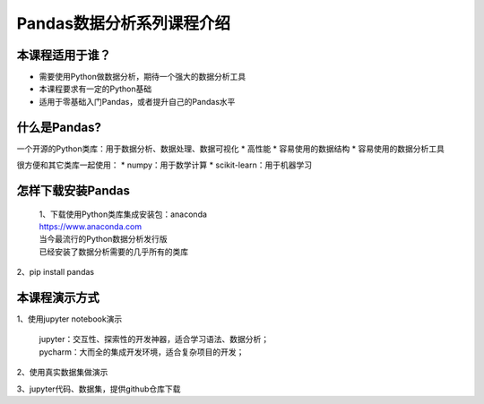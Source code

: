 Pandas数据分析系列课程介绍
------------------------------

本课程适用于谁？
~~~~~~~~~~~~~~~~

-  需要使用Python做数据分析，期待一个强大的数据分析工具

-  本课程要求有一定的Python基础

-  适用于零基础入门Pandas，或者提升自己的Pandas水平

什么是Pandas?
~~~~~~~~~~~~~

一个开源的Python类库：用于数据分析、数据处理、数据可视化 \* 高性能 \*
容易使用的数据结构 \* 容易使用的数据分析工具

很方便和其它类库一起使用： \* numpy：用于数学计算 \*
scikit-learn：用于机器学习

怎样下载安装Pandas
~~~~~~~~~~~~~~~~~~

	| 1、下载使用Python类库集成安装包：anaconda
	| https://www.anaconda.com
	| 当今最流行的Python数据分析发行版
	| 已经安装了数据分析需要的几乎所有的类库

2、pip install pandas

本课程演示方式
~~~~~~~~~~~~~~

1、使用jupyter notebook演示 

	| jupyter：交互性、探索性的开发神器，适合学习语法、数据分析； 
	| pycharm：大而全的集成开发环境，适合复杂项目的开发；

2、使用真实数据集做演示

3、jupyter代码、数据集，提供github仓库下载
